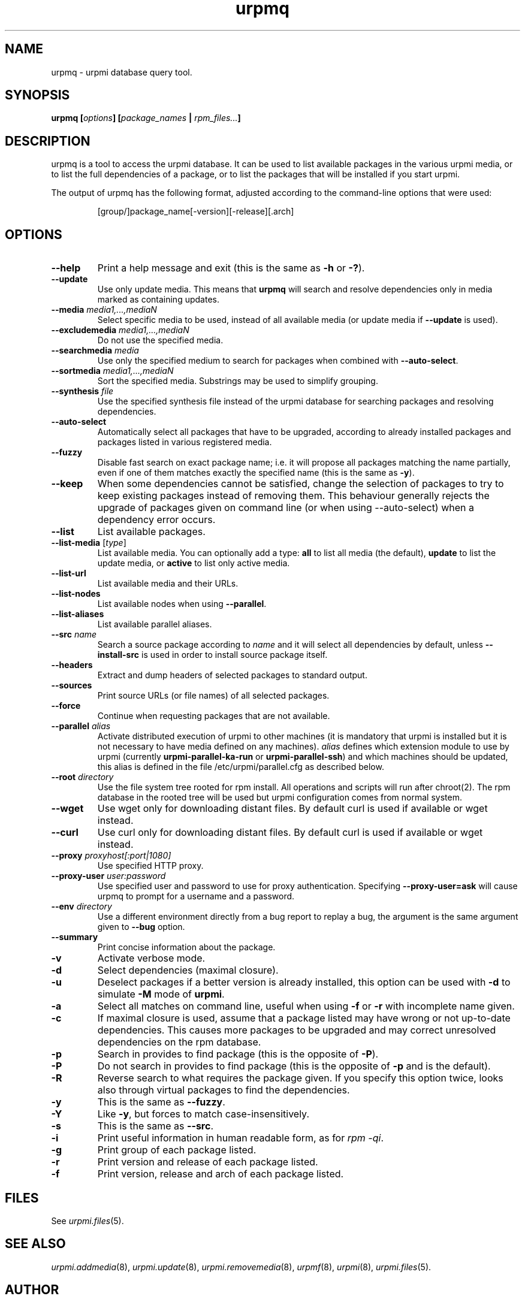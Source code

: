 .TH urpmq 8 "28 Aug 2002" "Mandriva" "Mandriva Linux"
.IX urpmq
.SH NAME
urpmq \- urpmi database query tool.
.SH SYNOPSIS
.B urpmq [\fIoptions\fP] [\fIpackage_names\fP | \fIrpm_files...\fP]
.SH DESCRIPTION
urpmq is a tool to access the urpmi database. It can be used to list available
packages in the various urpmi media, or to list the full dependencies of a
package, or to list the packages that will be installed if you start urpmi.
.PP
The output of urpmq has the following format, adjusted according to the
command-line options that were used:
.IP
[group/]package_name[-version][-release][.arch]
.PP
.SH OPTIONS
.IP "\fB\--help\fP"
Print a help message and exit (this is the same as \fB-h\fP or \fB-?\fP).
.IP "\fB\--update\fP"
Use only update media. This means that \fBurpmq\fP will search and resolve
dependencies only in media marked as containing updates.
.IP "\fB\--media\fP \fImedia1,...,mediaN\fP"
Select specific media to be used, instead of all available media (or update
media if \fB--update\fP is used).
.IP "\fB\--excludemedia\fP \fImedia1,...,mediaN\fP"
Do not use the specified media.
.IP "\fB\--searchmedia\fP \fImedia\fP"
Use only the specified medium to search for packages when combined with
\fB\--auto-select\fP.
.IP "\fB\--sortmedia\fP \fImedia1,...,mediaN\fP"
Sort the specified media. Substrings may be used to simplify grouping.
.IP "\fB\--synthesis\fP \fIfile\fP"
Use the specified synthesis file instead of the urpmi database for
searching packages and resolving dependencies.
.IP "\fB\--auto-select\fP"
Automatically select all packages that have to be upgraded, according to already
installed packages and packages listed in various registered media.
.IP "\fB\--fuzzy\fP"
Disable fast search on exact package name; i.e. it will propose all
packages matching the name partially, even if one of them matches exactly the
specified name (this is the same as \fB\-y\fP).
.IP "\fB\--keep\fP"
When some dependencies cannot be satisfied, change the selection of packages
to try to keep existing packages instead of removing them. This behaviour
generally rejects the upgrade of packages given on command line (or when using
--auto-select) when a dependency error occurs.
.IP "\fB\--list\fP"
List available packages.
.IP "\fB\--list-media\fP [\fItype\fP]"
List available media. You can optionally add a type: \fBall\fP to list
all media (the default), \fBupdate\fP to list the update media, or
\fBactive\fP to list only active media.
.IP "\fB\--list-url\fP"
List available media and their URLs.
.IP "\fB\--list-nodes\fP"
List available nodes when using \fB--parallel\fP.
.IP "\fB\--list-aliases\fP"
List available parallel aliases.
.IP "\fB\--src\fP \fIname\fP"
Search a source package according to \fIname\fP and it will select all dependencies by
default, unless \fB\--install-src\fP is used in order to install source package
itself.
.IP "\fB\--headers\fP"
Extract and dump headers of selected packages to standard output.
.IP "\fB\--sources\fP"
Print source URLs (or file names) of all selected packages.
.IP "\fB\--force\fP"
Continue when requesting packages that are not available.
.IP "\fB\--parallel\fP \fIalias\fP"
Activate distributed execution of urpmi to other machines (it is mandatory that
urpmi is installed but it is not necessary to have media defined on any
machines). \fIalias\fP defines which extension module to use by urpmi (currently
\fBurpmi-parallel-ka-run\fP or \fBurpmi-parallel-ssh\fP) and which machines
should be updated, this alias is defined in the file /etc/urpmi/parallel.cfg as
described below.
.IP "\fB\--root\fP \fIdirectory\fP"
Use the file system tree rooted for rpm install. All operations and scripts
will run after chroot(2). The rpm database in the rooted tree will be used but
urpmi configuration comes from normal system.
.IP "\fB\--wget\fP"
Use wget only for downloading distant files. By default curl is used if
available or wget instead.
.IP "\fB\--curl\fP"
Use curl only for downloading distant files. By default curl is used if
available or wget instead.
.IP "\fB\--proxy\fP \fIproxyhost[:port|1080]\fP"
Use specified HTTP proxy.
.IP "\fB\--proxy-user\fP \fIuser:password\fP"
Use specified user and password to use for proxy authentication.
Specifying \fB\--proxy-user=ask\fP will cause urpmq to prompt for a username
and a password.
.IP "\fB\--env\fP \fIdirectory\fP"
Use a different environment directly from a bug report to replay a bug, the
argument is the same argument given to \fB--bug\fP option.
.IP "\fB\--summary\fP"
Print concise information about the package.
.IP "\fB\-v\fP"
Activate verbose mode.
.IP "\fB\-d\fP"
Select dependencies (maximal closure).
.IP "\fB\-u\fP"
Deselect packages if a better version is already installed, this option can be
used with \fB-d\fP to simulate \fB-M\fP mode of \fBurpmi\fP.
.IP "\fB\-a\fP"
Select all matches on command line, useful when using \fB-f\fP or \fB-r\fP with
incomplete name given.
.IP "\fB\-c\fP"
If maximal closure is used, assume that a package listed may have wrong or not
up-to-date dependencies. This causes more packages to be upgraded and may
correct unresolved dependencies on the rpm database.
.IP "\fB\-p\fP"
Search in provides to find package (this is the opposite of \fB-P\fP).
.IP "\fB\-P\fP"
Do not search in provides to find package (this is the opposite of \fB-p\fP and
is the default).
.IP "\fB\-R\fP"
Reverse search to what requires the package given. If you specify this option
twice, looks also through virtual packages to find the dependencies.
.IP "\fB\-y\fP"
This is the same as \fB--fuzzy\fP.
.IP "\fB\-Y\fP"
Like \fB-y\fP, but forces to match case-insensitively.
.IP "\fB\-s\fP"
This is the same as \fB--src\fP.
.IP "\fB\-i\fP"
Print useful information in human readable form, as for \fIrpm -qi\fP.
.IP "\fB\-g\fP"
Print group of each package listed.
.IP "\fB\-r\fP"
Print version and release of each package listed.
.IP "\fB\-f\fP"
Print version, release and arch of each package listed.
.SH FILES
See \fIurpmi.files\fP(5).
.SH SEE ALSO
\fIurpmi.addmedia\fP(8),
\fIurpmi.update\fP(8),
\fIurpmi.removemedia\fP(8),
\fIurpmf\fP(8),
\fIurpmi\fP(8),
\fIurpmi.files\fP(5).
.SH AUTHOR
Pascal Rigaux (original author),
Francois Pons,
Rafael Garcia-Suarez, <rgarciasuarez@mandriva.com>
(current maintainer)
